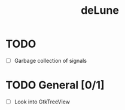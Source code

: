 #+TITLE: deLune

* TODO
- [ ] Garbage collection of signals

* TODO General [0/1]
- [ ] Look into GtkTreeView

